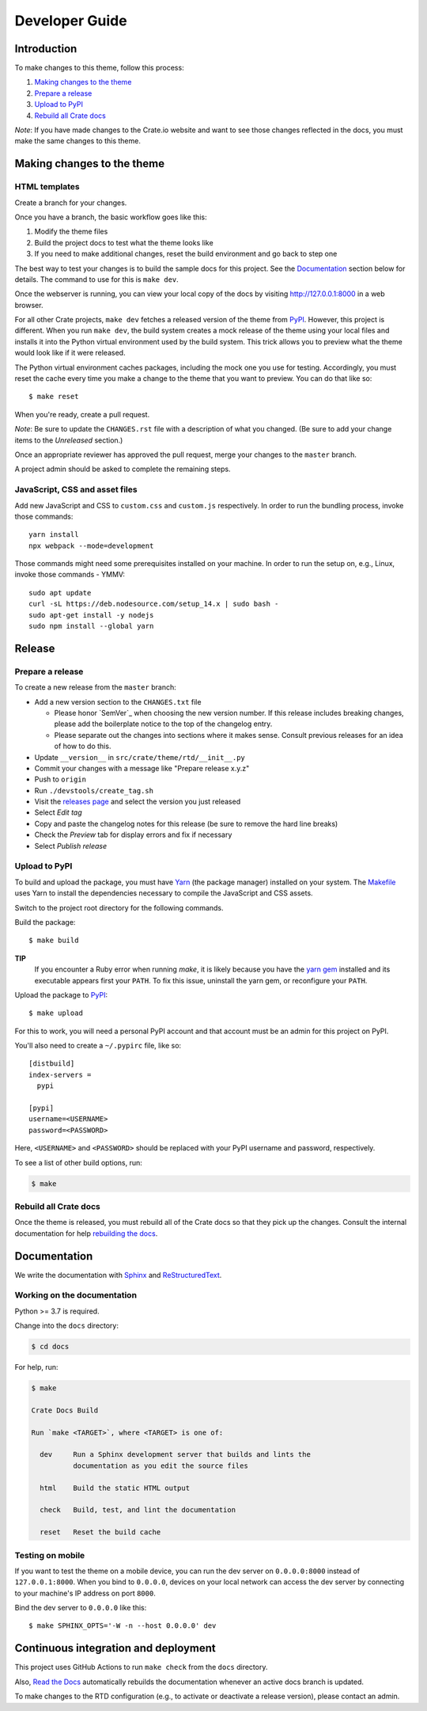===============
Developer Guide
===============


Introduction
============

To make changes to this theme, follow this process:

1. `Making changes to the theme`_
2. `Prepare a release`_
3. `Upload to PyPI`_
4. `Rebuild all Crate docs`_

*Note*: If you have made changes to the Crate.io website and want to see those
changes reflected in the docs, you must make the same changes to this
theme.


Making changes to the theme
===========================

HTML templates
--------------

Create a branch for your changes.

Once you have a branch, the basic workflow goes like this:

1. Modify the theme files
2. Build the project docs to test what the theme looks like
3. If you need to make additional changes, reset the build environment
   and go back to step one

The best way to test your changes is to build the sample docs for this
project. See the `Documentation`_ section below for details. The command
to use for this is ``make dev``.

Once the webserver is running, you can view your local copy of the docs
by visiting http://127.0.0.1:8000 in a web browser.

For all other Crate projects, ``make dev`` fetches a released version of
the theme from `PyPI`_. However, this project is different. When you run
``make dev``, the build system creates a mock release of the theme using
your local files and installs it into the Python virtual environment
used by the build system. This trick allows you to preview what the theme
would look like if it were released.

The Python virtual environment caches packages, including the mock one
you use for testing. Accordingly, you must reset the cache every time
you make a change to the theme that you want to preview. You can do that
like so::

    $ make reset

When you're ready, create a pull request.

*Note*: Be sure to update the ``CHANGES.rst`` file with a description of
what you changed. (Be sure to add your change items to the *Unreleased*
section.)

Once an appropriate reviewer has approved the pull request, merge your
changes to the ``master`` branch.

A project admin should be asked to complete the remaining steps.


JavaScript, CSS and asset files
-------------------------------

Add new JavaScript and CSS to ``custom.css`` and ``custom.js`` respectively.
In order to run the bundling process, invoke those commands::

    yarn install
    npx webpack --mode=development

Those commands might need some prerequisites installed on your machine. In
order to run the setup on, e.g., Linux, invoke those commands - YMMV::

    sudo apt update
    curl -sL https://deb.nodesource.com/setup_14.x | sudo bash -
    sudo apt-get install -y nodejs
    sudo npm install --global yarn


Release
=======

Prepare a release
-----------------

To create a new release from the ``master`` branch:

- Add a new version section to the ``CHANGES.txt`` file

  - Please honor `SemVer`_ when choosing the new version number. If this
    release includes breaking changes, please add the boilerplate notice to the
    top of the changelog entry.

  - Please separate out the changes into sections where it makes sense. Consult
    previous releases for an idea of how to do this.

- Update ``__version__`` in ``src/crate/theme/rtd/__init__.py``

- Commit your changes with a message like "Prepare release x.y.z"

- Push to ``origin``

- Run ``./devstools/create_tag.sh``

- Visit the `releases page`_ and select the version you just released

- Select *Edit tag*

- Copy and paste the changelog notes for this release (be sure to remove the
  hard line breaks)

- Check the *Preview* tab for display errors and fix if necessary

- Select *Publish release*


Upload to PyPI
--------------

To build and upload the package, you must have `Yarn`_ (the package manager)
installed on your system. The `Makefile`_ uses Yarn to install the dependencies
necessary to compile the JavaScript and CSS assets.

Switch to the project root directory for the following commands.

Build the package::

    $ make build

**TIP**
  If you encounter a Ruby error when running `make`, it is likely because you
  have the `yarn gem`_ installed and its executable appears first your
  ``PATH``. To fix this issue, uninstall the yarn gem, or reconfigure your
  ``PATH``.

Upload the package to `PyPI`_::

    $ make upload

For this to work, you will need a personal PyPI account and that account
must be an admin for this project on PyPI.

You'll also need to create a ``~/.pypirc`` file, like so::

    [distbuild]
    index-servers =
      pypi

    [pypi]
    username=<USERNAME>
    password=<PASSWORD>

Here, ``<USERNAME>`` and ``<PASSWORD>`` should be replaced with your PyPI
username and password, respectively.

To see a list of other build options, run:

.. code:: console

    $ make


Rebuild all Crate docs
----------------------

Once the theme is released, you must rebuild all of the Crate docs so
that they pick up the changes. Consult the internal documentation for
help `rebuilding the docs`_.


Documentation
=============

We write the documentation with `Sphinx`_ and `ReStructuredText`_.


Working on the documentation
----------------------------

Python >= 3.7 is required.

Change into the ``docs`` directory:

.. code-block:: console

    $ cd docs

For help, run:

.. code-block:: console

    $ make

    Crate Docs Build

    Run `make <TARGET>`, where <TARGET> is one of:

      dev     Run a Sphinx development server that builds and lints the
              documentation as you edit the source files

      html    Build the static HTML output

      check   Build, test, and lint the documentation

      reset   Reset the build cache


Testing on mobile
-----------------

If you want to test the theme on a mobile device, you can run the dev server on
``0.0.0.0:8000`` instead of ``127.0.0.1:8000``. When you bind to ``0.0.0.0``,
devices on your local network can access the dev server by connecting to your
machine's IP address on port ``8000``.

Bind the dev server to ``0.0.0.0`` like this::

    $ make SPHINX_OPTS='-W -n --host 0.0.0.0' dev


Continuous integration and deployment
=====================================

This project uses GitHub Actions to run ``make check`` from the ``docs``
directory.

Also, `Read the Docs`_ automatically rebuilds the documentation whenever an
active docs branch is updated.

To make changes to the RTD configuration (e.g., to activate or deactivate a
release version), please contact an admin.


.. _Makefile: https://github.com/crate/crate-docs-theme/blob/master/Makefile
.. _PyPI: https://pypi.python.org/pypi
.. _Read the Docs: http://readthedocs.org
.. _rebuilding the docs: https://github.com/crate/distribute/blob/master/REBUILD_DOCS.rst
.. _releases page: https://github.com/crate/crate-docs-theme/releases
.. _ReStructuredText: http://docutils.sourceforge.net/rst.html
.. _Sphinx: http://sphinx-doc.org/
.. _yarn gem: https://rubygems.org/gems/yarn
.. _Yarn: https://yarnpkg.com/

